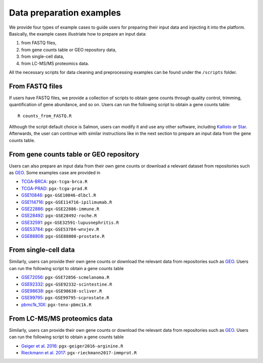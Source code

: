 .. _Dataprep_example:

Data preparation examples
================================================================================

We provide four types of example cases to guide users for preparing their input 
data and injecting it into the platform. Basically, the example cases 
illustriate how to prepare an input data:

1. from FASTQ files, 
2. from gene counts table or GEO repository data,
3. from single-cell data,
4. from LC-MS/MS proteomics data.

All the necessary scripts for data cleaning and preprocessing examples can be
found under the ``/scripts`` folder.


From FASTQ files
--------------------------------------------------------------------------------
If users have FASTQ files, we provide a collection of scripts to obtain
gene counts through quality control, trimming, quantification of gene abundance,
and so on. Users can run the following script to obtain a gene counts table::

    R counts_from_FASTQ.R

Although the script default choice is Salmon, users can modify it and use any 
other software, including `Kallisto <https://pachterlab.github.io/kallisto/>`__
or `Star <http://labshare.cshl.edu/shares/gingeraslab/www-data/dobin/STAR/STAR.posix/doc/STARmanual.pdf>`__.
Afterwards, the user can continue with similar instructions like in the next 
section to prepare an input data from the gene counts table.


From gene counts table or GEO repository
--------------------------------------------------------------------------------
Users can also prepare an input data from their own gene counts or download a
relevant dataset from repositories such as `GEO <https://www.ncbi.nlm.nih.gov/geo/>`__.
Some examples case are provided in

* `TCGA-BRCA <https://portal.gdc.cancer.gov/projects/TCGA-BRCA>`__: ``pgx-tcga-brca.R``
* `TCGA-PRAD <https://www.cbioportal.org/study/summary?id=prad_tcga>`__: ``pgx-tcga-prad.R``
* `GSE10846 <https://www.ncbi.nlm.nih.gov/geo/query/acc.cgi?acc=GSE10846>`__: ``pgx-GSE10846-dlbcl.R``
* `GSE114716 <https://www.ncbi.nlm.nih.gov/geo/query/acc.cgi?acc=GSE114716>`__: ``pgx-GSE114716-ipilimumab.R``
* `GSE22886 <https://www.ncbi.nlm.nih.gov/geo/query/acc.cgi?acc=GSE22886>`__: ``pgx-GSE22886-immune.R``
* `GSE28492 <https://www.ncbi.nlm.nih.gov/geo/query/acc.cgi?acc=GSE28492>`__: ``pgx-GSE28492-roche.R``
* `GSE32591 <https://www.ncbi.nlm.nih.gov/geo/query/acc.cgi?acc=GSE32591>`__: ``pgx-GSE32591-lupusnephritis.R``
* `GSE53784 <https://www.ncbi.nlm.nih.gov/geo/query/acc.cgi?acc=GSE53784>`__: ``pgx-GSE53784-wnvjev.R``
* `GSE88808 <https://www.ncbi.nlm.nih.gov/geo/query/acc.cgi?acc=GSE88808>`__: ``pgx-GSE88808-prostate.R``



From single-cell data
--------------------------------------------------------------------------------
Similarly, users can provide their own gene counts or download the relevant data from 
repositories such as `GEO <https://www.ncbi.nlm.nih.gov/geo/>`__.
Users can run the following script to obtain a gene counts table

* `GSE72056 <https://www.ncbi.nlm.nih.gov/geo/query/acc.cgi?acc=GSE72056>`__: ``pgx-GSE72056-scmelanoma.R``
* `GSE92332 <https://www.ncbi.nlm.nih.gov/geo/query/acc.cgi?acc=GSE92332>`__: ``pgx-GSE92332-scintestine.R``
* `GSE98638 <https://www.ncbi.nlm.nih.gov/geo/query/acc.cgi?acc=GSE98638>`__: ``pgx-GSE98638-scliver.R``
* `GSE99795 <https://www.ncbi.nlm.nih.gov/geo/query/acc.cgi?acc=GSE99795>`__: ``pgx-GSE99795-scprostate.R``
* `pbmc1k_10X <https://support.10xgenomics.com/single-cell-gene-expression/datasets/3.0.0/pbmc_1k_v3>`__: ``pgx-tenx-pbmc1k.R``



From LC-MS/MS proteomics data
--------------------------------------------------------------------------------
Similarly, users can provide their own gene counts or download the relevant data from 
repositories such as `GEO <https://www.ncbi.nlm.nih.gov/geo/>`__.
Users can run the following script to obtain a gene counts table

* `Geiger et al. 2016 <https://www.ncbi.nlm.nih.gov/pubmed/27745970>`__: ``pgx-geiger2016-arginine.R``
* `Rieckmann et al. 2017 <https://www.ncbi.nlm.nih.gov/pubmed/28263321>`__: ``pgx-rieckmann2017-immprot.R``



